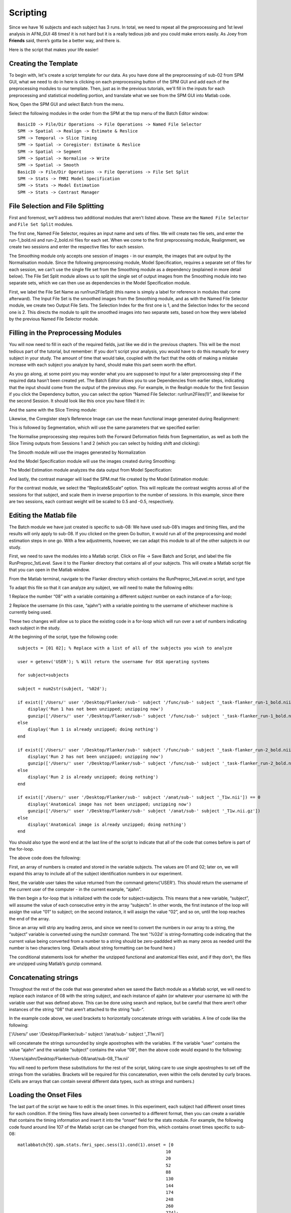 Scripting
=========

Since we have 16 subjects and each subject has 3 runs. In total, we need to repeat all the preprocessing and 1st level analysis in AFNI_GUI 48 times! it is not hard but it is a really tedious job and you 
could make errors easily. As Joey from **Friends** said, there’s gotta be a better way, and there is.

Here is the script that makes your life easier!

Creating the Template
^^^^^^^^^^^^^^^^^^^^^

To begin with, let's create a script template for our data. As you have done all the preprocessing of sub-02 from SPM GUI, what we need to do in here is clicking on each preprocessing button of the SPM 
GUI and add each of the preprocessing modules to our template. Then, just as in the previous tutorials, we'll fill in the inputs for each preprocessing and statistical modelling portion, and translate 
what we see from the SPM GUI into Matlab code.

Now, Open the SPM GUI and select Batch from the menu.

.. image:: Batch.PNG

Select the following modules in the order from the SPM at the top menu of the Batch Editor window::

  BasicIO -> File/Dir Operations -> File Operations -> Named File Selector
  SPM -> Spatial -> Realign -> Estimate & Reslice
  SPM -> Temporal -> Slice Timing
  SPM -> Spatial -> Coregister: Estimate & Reslice
  SPM -> Spatial -> Segment
  SPM -> Spatial -> Normalise -> Write
  SPM -> Spatial -> Smooth
  BasicIO -> File/Dir Operations -> File Operations -> File Set Split
  SPM -> Stats -> fMRI Model Specification
  SPM -> Stats -> Model Estimation
  SPM -> Stats -> Contrast Manager

.. image:: module_list.PNG

File Selection and File Splitting
^^^^^^^^^^^^^^^^^^^^^^^^^^^^^^^^^

First and foremost, we'll address two additional modules that aren't listed above. These are the ``Named File Selector`` and ``File Set Split`` modules. 

The first one, Named File Selector, requires an input name and sets of files. We will create two file sets, and enter the run-1_bold.nii and run-2_bold.nii files for each set. When we come to the first 
preprocessing module, Realignment, we create two sessions and enter the respective files for each session.

The Smoothing module only accepts one session of images - in our example, the images that are output by the Normalisation module. Since the following preprocessing module, Model Specification, requires a 
separate set of files for each session, we can’t use the single file set from the Smoothing module as a dependency (explained in more detail below). The File Set Split module allows us to split the 
single set of output images from the Smoothing module into two separate sets, which we can then use as dependencies in the Model Specification module.

First, we label the File Set Name as run1run2FileSplit (this name is simply a label for reference in modules that come afterward). The Input File Set is the smoothed images from the Smoothing module, and 
as with the Named File Selector module, we create two Output File Sets. The Selection Index for the first one is 1, and the Selection Index for the second one is 2. This directs the module to split the 
smoothed images into two separate sets, based on how they were labeled by the previous Named File Selector module.

Filling in the Preprocessing Modules
^^^^^^^^^^^^^^^^^^^^^^^^^^^^^^^^^^^^

You will now need to fill in each of the required fields, just like we did in the previous chapters. This will be the most tedious part of the tutorial, but remember: If you don’t script your analysis, 
you would have to do this manually for every subject in your study. The amount of time that would take, coupled with the fact that the odds of making a mistake increase with each subject you analyze by 
hand, should make this part seem worth the effort.

As you go along, at some point you may wonder what you are supposed to input for a later preprocessing step if the required data hasn’t been created yet. The Batch Editor allows you to use Dependencies 
from earlier steps, indicating that the input should come from the output of the previous step. For example, in the Realign module for the first Session if you click the Dependency button, you can select 
the option “Named File Selector: run1run2Files(1)”, and likewise for the second Session. It should look like this once you have filled it in:


And the same with the Slice Timing module:


Likewise, the Coregister step’s Reference Image can use the mean functional image generated during Realignment:

This is followed by Segmentation, which will use the same parameters that we specified earlier:

The Normalise preprocessing step requires both the Forward Deformation fields from Segmentation, as well as both the Slice Timing outputs from Sessions 1 and 2 (which you can select by holding shift and 
clicking):


The Smooth module will use the images generated by Normalization

And the Model Specification module will use the images created during Smoothing:

The Model Estimation module analyzes the data output from Model Specification:

And lastly, the contrast manager will load the SPM.mat file created by the Model Estimation module:

For the contrast module, we select the “Replicate&Scale” option. This will replicate the contrast weights across all of the sessions for that subject, and scale them in inverse proportion to the number 
of sessions. In this example, since there are two sessions, each contrast weight will be scaled to 0.5 and -0.5, respectively.

Editing the Matlab file
^^^^^^^^^^^^^^^^^^^^^^^

The Batch module we have just created is specific to sub-08: We have used sub-08’s images and timing files, and the results will only apply to sub-08. If you clicked on the green Go button, it would run 
all of the preprocessing and model estimation steps in one go. With a few adjustments, however, we can adapt this module to all of the other subjects in our study.


First, we need to save the modules into a Matlab script. Click on File -> Save Batch and Script, and label the file RunPreproc_1stLevel. Save it to the Flanker directory that contains all of your 
subjects. This will create a Matlab script file that you can open in the Matlab window.

From the Matlab terminal, navigate to the Flanker directory which contains the RunPreproc_1stLevel.m script, and type

To adapt this file so that it can analyze any subject, we will need to make the following edits:

1 Replace the number “08” with a variable containing a different subject number on each instance of a for-loop; 

2 Replace the username (in this case, “ajahn”) with a variable pointing to the username of whichever machine is currently being used.

These two changes will allow us to place the existing code in a for-loop which will run over a set of numbers indicating each subject in the study.

At the beginning of the script, type the following code::

  subjects = [01 02]; % Replace with a list of all of the subjects you wish to analyze

  user = getenv('USER'); % Will return the username for OSX operating systems

  for subject=subjects

  subject = num2str(subject, '%02d');

  if exist(['/Users/' user '/Desktop/Flanker/sub-' subject '/func/sub-' subject '_task-flanker_run-1_bold.nii']) == 0
      display('Run 1 has not been unzipped; unzipping now')
      gunzip(['/Users/' user '/Desktop/Flanker/sub-' subject '/func/sub-' subject '_task-flanker_run-1_bold.nii.gz'])
  else
      display('Run 1 is already unzipped; doing nothing')
  end

  if exist(['/Users/' user '/Desktop/Flanker/sub-' subject '/func/sub-' subject '_task-flanker_run-2_bold.nii']) == 0
      display('Run 2 has not been unzipped; unzipping now')
      gunzip(['/Users/' user '/Desktop/Flanker/sub-' subject '/func/sub-' subject '_task-flanker_run-2_bold.nii.gz'])
  else
      display('Run 2 is already unzipped; doing nothing')
  end

  if exist(['/Users/' user '/Desktop/Flanker/sub-' subject '/anat/sub-' subject '_T1w.nii']) == 0
      display('Anatomical image has not been unzipped; unzipping now')
      gunzip(['/Users/' user '/Desktop/Flanker/sub-' subject '/anat/sub-' subject '_T1w.nii.gz'])
  else
      display('Anatomical image is already unzipped; doing nothing')
  end

You should also type the word end at the last line of the script to indicate that all of the code that comes before is part of the for-loop.

The above code does the following:

First, an array of numbers is created and stored in the variable subjects. The values are 01 and 02; later on, we will expand this array to include all of the subject identification numbers in our 
experiment.

Next, the variable user takes the value returned from the command getenv('USER'). This should return the username of the current user of the computer - in the current example, “ajahn”.

We then begin a for-loop that is initialized with the code for subject=subjects. This means that a new variable, “subject”, will assume the value of each consecutive entry in the array “subjects”. In 
other words, the first instance of the loop will assign the value “01” to subject; on the second instance, it will assign the value “02”, and so on, until the loop reaches the end of the array.

Since an array will strip any leading zeros, and since we need to convert the numbers in our array to a string, the “subject” variable is converted using the num2str command. The text '%02d' is 
string-formatting code indicating that the current value being converted from a number to a string should be zero-paddded with as many zeros as needed until the number is two characters long. (Details 
about string formatting can be found here.)

The conditional statements look for whether the unzipped functional and anatomical files exist, and if they don’t, the files are unzipped using Matlab’s gunzip command.

Concatenating strings
^^^^^^^^^^^^^^^^^^^^^

Throughout the rest of the code that was generated when we saved the Batch module as a Matlab script, we will need to replace each instance of 08 with the string subject, and each instance of ajahn (or 
whatever your username is) with the variable user that was defined above. This can be done using search and replace, but be careful that there aren’t other instances of the string “08” that aren’t 
attached to the string “sub-“.

In the example code above, we used brackets to horizontally concatenate strings with variables. A line of code like the following:

['/Users/' user '/Desktop/Flanker/sub-' subject '/anat/sub-' subject '_T1w.nii']

will concatenate the strings surrounded by single apostrophes with the variables. If the variable “user” contains the value “ajahn” and the variable “subject” contains the value “08”, then the above code 
would expand to the following:

'/Users/ajahn/Desktop/Flanker/sub-08/anat/sub-08_T1w.nii'

You will need to perform these substitutions for the rest of the script, taking care to use single apostrophes to set off the strings from the variables. Brackets will be required for this concatenation, 
even within the cells denoted by curly braces. (Cells are arrays that can contain several different data types, such as strings and numbers.)

Loading the Onset Files
^^^^^^^^^^^^^^^^^^^^^^^

The last part of the script we have to edit is the onset times. In this experiment, each subject had different onset times for each condition. If the timing files have already been converted to a 
different format, then you can create a variable that contains the timing information and insert it into the “onset” field for the stats module. For example, the following code found around line 107 of 
the Matlab script can be changed from this, which contains onset times specific to sub-08::

  matlabbatch{9}.spm.stats.fmri_spec.sess(1).cond(1).onset = [0
                                                            10
                                                            20
                                                            52
                                                            88
                                                            130
                                                            144
                                                            174
                                                            248
                                                            260
                                                            274];

To this::

  data_incongruent_run1 = load(['/Users/' user '/Desktop/Flanker/sub-' subject '/func/incongruent_run1.txt']);

  matlabbatch{9}.spm.stats.fmri_spec.sess(1).cond(1).onset = data_incongruent_run1(:,1);

In which the variable data_incongruent_run1 stores the onset times for the subject in the current loop, and then enters those numbers into the onset field. Note that the code (:,1) indicates that only 
the first column of the variable should be read, which contains the onset times.

Running the Script
^^^^^^^^^^^^^^^^^^

When you have finished editing the script, save it and return to the Matlab terminal. You can then execute the script by typing::

  RunPreproc_1stLevel_job

You will then see windows pop up as each preprocessing and statistical module is run, similar to what you would see if you executed each module manually through the GUI.

Next Steps
^^^^^^^^^^

The script should only take a few minutes to run for both sub-01 and sub-02. When you are finished, we will examine the output; and as you will see, there are still some issues that need to be resolved. 
To see what the problems are, and how to fix them, click the Next button.

A copy of this script can be found on Andy’s github page located here. Note that the script is set up to analyze all 26 subjects in the dataset.
